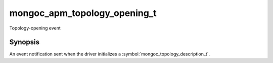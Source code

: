 .. _mongoc_apm_topology_opening_t

mongoc_apm_topology_opening_t
=============================

Topology-opening event

Synopsis
--------

An event notification sent when the driver initializes a :symbol:`mongoc_topology_description_t`.

.. seealso::

  | :doc:`Introduction to Application Performance Monitoring <application-performance-monitoring>`

.. only:: html

  Functions
  ---------

  .. toctree::
    :titlesonly:
    :maxdepth: 1

    mongoc_apm_topology_opening_get_context
    mongoc_apm_topology_opening_get_topology_id

